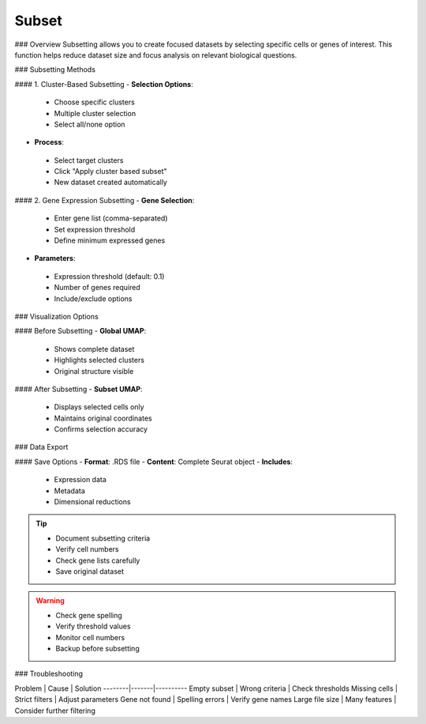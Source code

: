 ===============================
Subset
===============================

### Overview
Subsetting allows you to create focused datasets by selecting specific cells or genes of interest. This function helps reduce dataset size and focus analysis on relevant biological questions.

### Subsetting Methods

#### 1. Cluster-Based Subsetting
- **Selection Options**:
 * Choose specific clusters
 * Multiple cluster selection
 * Select all/none option

- **Process**:
 * Select target clusters
 * Click "Apply cluster based subset"
 * New dataset created automatically

.. image:: ../_static/images/single_dataset_analysis/subset.png
  :width: 90%
  :align: center

#### 2. Gene Expression Subsetting
- **Gene Selection**:
 * Enter gene list (comma-separated)
 * Set expression threshold
 * Define minimum expressed genes

- **Parameters**:
 * Expression threshold (default: 0.1)
 * Number of genes required
 * Include/exclude options

### Visualization Options

#### Before Subsetting
- **Global UMAP**:
 * Shows complete dataset
 * Highlights selected clusters
 * Original structure visible

#### After Subsetting
- **Subset UMAP**:
 * Displays selected cells only
 * Maintains original coordinates
 * Confirms selection accuracy

### Data Export

#### Save Options
- **Format**: .RDS file
- **Content**: Complete Seurat object
- **Includes**:
 * Expression data
 * Metadata
 * Dimensional reductions

.. tip::
  * Document subsetting criteria
  * Verify cell numbers
  * Check gene lists carefully
  * Save original dataset

.. warning::
  * Check gene spelling
  * Verify threshold values
  * Monitor cell numbers
  * Backup before subsetting

### Troubleshooting

Problem | Cause | Solution
--------|-------|----------
Empty subset | Wrong criteria | Check thresholds
Missing cells | Strict filters | Adjust parameters
Gene not found | Spelling errors | Verify gene names
Large file size | Many features | Consider further filtering